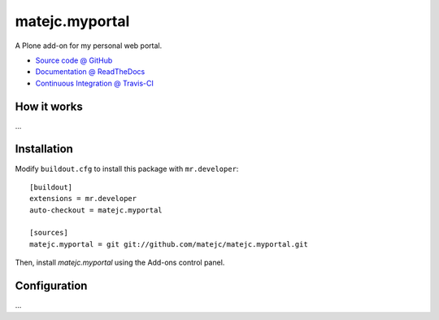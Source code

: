 ====================
matejc.myportal
====================

A Plone add-on for my personal web portal.

* `Source code @ GitHub <https://github.com/matejc/matejc.myportal>`_
* `Documentation @ ReadTheDocs <http://matejcmyportal.readthedocs.org>`_
* `Continuous Integration @ Travis-CI <http://travis-ci.org/matejc/matejc.myportal>`_

How it works
============

...


Installation
============

Modify ``buildout.cfg`` to install this package with ``mr.developer``::

    [buildout]
    extensions = mr.developer
    auto-checkout = matejc.myportal

    [sources]
    matejc.myportal = git git://github.com/matejc/matejc.myportal.git


Then, install `matejc.myportal` using the Add-ons control panel.


Configuration
=============

...

